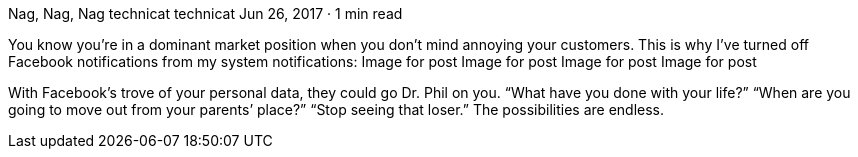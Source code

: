 Nag, Nag, Nag
technicat
technicat
Jun 26, 2017 · 1 min read

You know you’re in a dominant market position when you don’t mind annoying your customers. This is why I’ve turned off Facebook notifications from my system notifications:
Image for post
Image for post
Image for post
Image for post

With Facebook’s trove of your personal data, they could go Dr. Phil on you. “What have you done with your life?” “When are you going to move out from your parents’ place?” “Stop seeing that loser.” The possibilities are endless.

